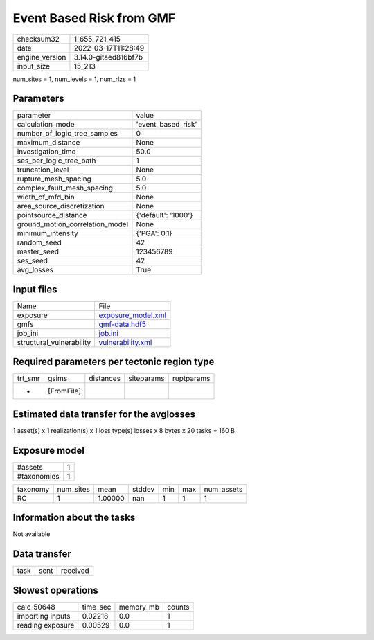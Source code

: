 Event Based Risk from GMF
=========================

+----------------+----------------------+
| checksum32     | 1_655_721_415        |
+----------------+----------------------+
| date           | 2022-03-17T11:28:49  |
+----------------+----------------------+
| engine_version | 3.14.0-gitaed816bf7b |
+----------------+----------------------+
| input_size     | 15_213               |
+----------------+----------------------+

num_sites = 1, num_levels = 1, num_rlzs = 1

Parameters
----------
+---------------------------------+---------------------+
| parameter                       | value               |
+---------------------------------+---------------------+
| calculation_mode                | 'event_based_risk'  |
+---------------------------------+---------------------+
| number_of_logic_tree_samples    | 0                   |
+---------------------------------+---------------------+
| maximum_distance                | None                |
+---------------------------------+---------------------+
| investigation_time              | 50.0                |
+---------------------------------+---------------------+
| ses_per_logic_tree_path         | 1                   |
+---------------------------------+---------------------+
| truncation_level                | None                |
+---------------------------------+---------------------+
| rupture_mesh_spacing            | 5.0                 |
+---------------------------------+---------------------+
| complex_fault_mesh_spacing      | 5.0                 |
+---------------------------------+---------------------+
| width_of_mfd_bin                | None                |
+---------------------------------+---------------------+
| area_source_discretization      | None                |
+---------------------------------+---------------------+
| pointsource_distance            | {'default': '1000'} |
+---------------------------------+---------------------+
| ground_motion_correlation_model | None                |
+---------------------------------+---------------------+
| minimum_intensity               | {'PGA': 0.1}        |
+---------------------------------+---------------------+
| random_seed                     | 42                  |
+---------------------------------+---------------------+
| master_seed                     | 123456789           |
+---------------------------------+---------------------+
| ses_seed                        | 42                  |
+---------------------------------+---------------------+
| avg_losses                      | True                |
+---------------------------------+---------------------+

Input files
-----------
+--------------------------+--------------------------------------------+
| Name                     | File                                       |
+--------------------------+--------------------------------------------+
| exposure                 | `exposure_model.xml <exposure_model.xml>`_ |
+--------------------------+--------------------------------------------+
| gmfs                     | `gmf-data.hdf5 <gmf-data.hdf5>`_           |
+--------------------------+--------------------------------------------+
| job_ini                  | `job.ini <job.ini>`_                       |
+--------------------------+--------------------------------------------+
| structural_vulnerability | `vulnerability.xml <vulnerability.xml>`_   |
+--------------------------+--------------------------------------------+

Required parameters per tectonic region type
--------------------------------------------
+---------+------------+-----------+------------+------------+
| trt_smr | gsims      | distances | siteparams | ruptparams |
+---------+------------+-----------+------------+------------+
| *       | [FromFile] |           |            |            |
+---------+------------+-----------+------------+------------+

Estimated data transfer for the avglosses
-----------------------------------------
1 asset(s) x 1 realization(s) x 1 loss type(s) losses x 8 bytes x 20 tasks = 160 B

Exposure model
--------------
+-------------+---+
| #assets     | 1 |
+-------------+---+
| #taxonomies | 1 |
+-------------+---+

+----------+-----------+---------+--------+-----+-----+------------+
| taxonomy | num_sites | mean    | stddev | min | max | num_assets |
+----------+-----------+---------+--------+-----+-----+------------+
| RC       | 1         | 1.00000 | nan    | 1   | 1   | 1          |
+----------+-----------+---------+--------+-----+-----+------------+

Information about the tasks
---------------------------
Not available

Data transfer
-------------
+------+------+----------+
| task | sent | received |
+------+------+----------+

Slowest operations
------------------
+------------------+----------+-----------+--------+
| calc_50648       | time_sec | memory_mb | counts |
+------------------+----------+-----------+--------+
| importing inputs | 0.02218  | 0.0       | 1      |
+------------------+----------+-----------+--------+
| reading exposure | 0.00529  | 0.0       | 1      |
+------------------+----------+-----------+--------+